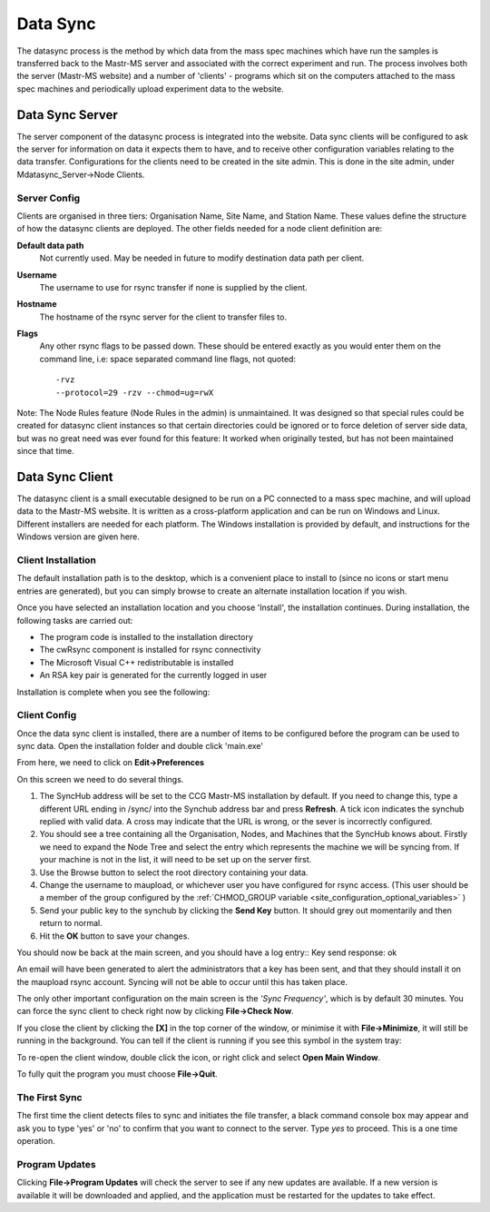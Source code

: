 .. _datasync_client:

Data Sync
=========


The datasync process is the method by which data from the mass spec machines which have run the samples is transferred back to the Mastr-MS server and associated with the correct experiment and run. The process involves both the server (Mastr-MS website) and a number of 'clients' - programs which sit on the computers attached to the mass spec machines and periodically upload experiment data to the website. 

Data Sync Server
----------------

The server component of the datasync process is integrated into the website. Data sync clients will be configured to ask the server for information on data it expects them to have, and to receive other configuration variables relating to the data transfer. Configurations for the clients need to be created in the site admin. This is done in the site admin, under Mdatasync_Server->Node Clients.

Server Config
^^^^^^^^^^^^^

Clients are organised in three tiers: Organisation Name, Site Name, and Station Name. These values define the structure of how the datasync clients are deployed. The other fields needed for a node client definition are:

**Default data path**
    Not currently used. May be needed in future to modify destination data path per client.
**Username**
    The username to use for rsync transfer if none is supplied by the client.
**Hostname**
    The hostname of the rsync server for the client to transfer files to.
**Flags**
    Any other rsync flags to be passed down. These should be entered exactly as you would enter them on the command line, i.e: space separated command line flags, not quoted::
    
    -rvz
    --protocol=29 -rzv --chmod=ug=rwX

Note: The Node Rules feature (Node Rules in the admin) is unmaintained. It was designed so that special rules could be created for datasync client instances so that certain directories could be ignored or to force deletion of server side data, but was no great need was ever found for this feature: It worked when originally tested, but has not been maintained since that time.


Data Sync Client
----------------

The datasync client is a small executable designed to be run on a PC connected to a mass spec machine, and will upload data to the Mastr-MS website. It is written as a cross-platform application and can be run on Windows and Linux. Different installers are needed for each platform. The Windows installation is provided by default, and instructions for the Windows version are given here.

Client Installation
^^^^^^^^^^^^^^^^^^^

The default installation path is to the desktop, which is a convenient place to install to (since no icons or start menu entries are generated), but you can simply browse to create an alternate installation location if you wish.

.. image:: images/datasync_client_install_1.png

Once you have selected an installation location and you choose 'Install', the installation continues.
During installation, the following tasks are carried out:

* The program code is installed to the installation directory
* The cwRsync component is installed for rsync connectivity
* The Microsoft Visual C++ redistributable is installed
* An RSA key pair is generated for the currently logged in user

Installation is complete when you see the following:

.. image:: images/datasync_client_install_2.png


Client Config
^^^^^^^^^^^^^

Once the data sync client is installed, there are a number of items to be configured before the program can be used to sync data. Open the installation folder and double click 'main.exe'

.. image:: images/datasync_client_install_3.png

From here, we need to click on **Edit->Preferences**

.. image:: images/datasync_client_install_4.png

On this screen we need to do several things.

#. The SyncHub address will be set to the CCG Mastr-MS installation by default. If you need to change this, type a different URL ending in /sync/ into the Synchub address bar and press **Refresh**. A tick icon indicates the synchub replied with valid data. A cross may indicate that the URL is wrong, or the sever is incorrectly configured. 
#. You should see a tree containing all the Organisation, Nodes, and Machines that the SyncHub knows about. Firstly we need to expand the Node Tree and select the entry which represents the machine we will be syncing from. If your machine is not in the list, it will need to be set up on the server first.
#. Use the Browse button to select the root directory containing your data.
#. Change the username to maupload, or whichever user you have configured for rsync access. (This user should be a member of the group configured by the :ref:`CHMOD_GROUP variable <site_configuration_optional_variables>` )
#. Send your public key to the synchub by clicking the **Send Key** button. It should grey out momentarily and then return to normal.
#. Hit the **OK** button to save your changes.

You should now be back at the main screen, and you should have a log entry::
Key send response: ok

An email will have been generated to alert the administrators that a key has been sent, and that they should install it on the maupload rsync account. Syncing will not be able to occur until this has taken place.

The only other important configuration on the main screen is the *'Sync Frequency'*, which is by default 30 minutes. You can force the sync client to check right now by clicking **File->Check Now**.

If you close the client by clicking the **[X]** in the top corner of the window, or minimise it with **File->Minimize**, it will still be running in the background. You can tell if the client is running if you see this symbol in the system tray:

.. image:: images/datasync_client_install_5.png

To re-open the client window, double click the icon, or right click and select **Open Main Window**.

To fully quit the program you must choose **File->Quit**.

The First Sync
^^^^^^^^^^^^^^

The first time the client detects files to sync and initiates the file transfer, a black command console box may appear and ask you to type 'yes' or 'no' to confirm that you want to connect to the server. Type *yes* to proceed. This is a one time operation.

Program Updates
^^^^^^^^^^^^^^^

Clicking **File->Program Updates** will check the server to see if any new updates are available. If a new version is available it will be downloaded and applied, and the application must be restarted for the updates to take effect.


